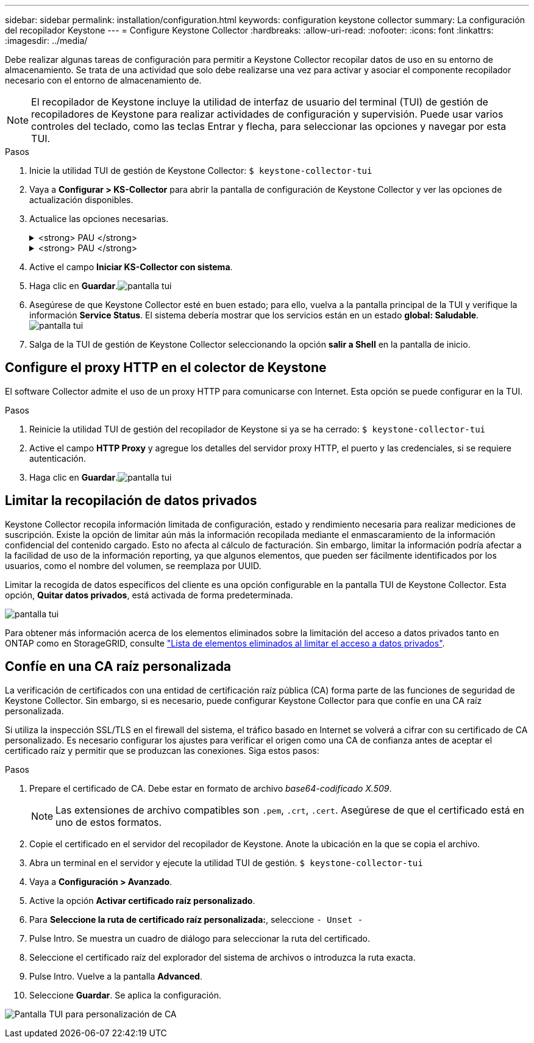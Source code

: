 ---
sidebar: sidebar 
permalink: installation/configuration.html 
keywords: configuration keystone collector 
summary: La configuración del recopilador Keystone 
---
= Configure Keystone Collector
:hardbreaks:
:allow-uri-read: 
:nofooter: 
:icons: font
:linkattrs: 
:imagesdir: ../media/


[role="lead"]
Debe realizar algunas tareas de configuración para permitir a Keystone Collector recopilar datos de uso en su entorno de almacenamiento. Se trata de una actividad que solo debe realizarse una vez para activar y asociar el componente recopilador necesario con el entorno de almacenamiento de.


NOTE: El recopilador de Keystone incluye la utilidad de interfaz de usuario del terminal (TUI) de gestión de recopiladores de Keystone para realizar actividades de configuración y supervisión. Puede usar varios controles del teclado, como las teclas Entrar y flecha, para seleccionar las opciones y navegar por esta TUI.

.Pasos
. Inicie la utilidad TUI de gestión de Keystone Collector:
`$ keystone-collector-tui`
. Vaya a **Configurar > KS-Collector** para abrir la pantalla de configuración de Keystone Collector y ver las opciones de actualización disponibles.
. Actualice las opciones necesarias.
+
.<strong> PAU </strong>
[%collapsible]
====
** *Recopilar uso de ONTAP*: Esta opción permite la recopilación de datos de uso para ONTAP. Añada los detalles del servidor y la cuenta de servicio de Active IQ Unified Manager (Unified Manager).
** *Recopilar datos de rendimiento de ONTAP*: Esta opción permite la recopilación de datos de rendimiento para ONTAP. Esta opción está desactivada de forma predeterminada. Habilite esta opción si es necesario supervisar el rendimiento en su entorno para fines de acuerdo de nivel de servicio. Proporcione los detalles de la cuenta de usuario de la base de datos de Unified Manager. Para obtener información sobre cómo crear usuarios de bases de datos, consulte link:../installation/addl-req.html["Cree usuarios de Unified Manager"].
** *Eliminar datos privados*: Esta opción elimina datos privados específicos de los clientes y está activada de forma predeterminada. Para obtener información acerca de los datos que se excluyen de las métricas si esta opción está activada, consulte link:../installation/configuration.html#limit-collection-of-private-data["Limitar la recopilación de datos privados"].


====
+
.<strong> PAU </strong>
[%collapsible]
====
** *Recopilar uso de StorageGRID*: Esta opción permite recopilar los detalles de uso de los nodos. Añada la dirección del nodo StorageGRID y los detalles de usuario.
** *Eliminar datos privados*: Esta opción elimina datos privados específicos de los clientes y está activada de forma predeterminada. Para obtener información acerca de los datos que se excluyen de las métricas si esta opción está activada, consulte link:../installation/configuration.html#limit-collection-of-private-data["Limitar la recopilación de datos privados"].


====
. Active el campo **Iniciar KS-Collector con sistema**.
. Haga clic en **Guardar**.image:tui-1.png["pantalla tui"]
. Asegúrese de que Keystone Collector esté en buen estado; para ello, vuelva a la pantalla principal de la TUI y verifique la información **Service Status**. El sistema debería mostrar que los servicios están en un estado **global: Saludable**.image:tui-2.png["pantalla tui"]
. Salga de la TUI de gestión de Keystone Collector seleccionando la opción **salir a Shell** en la pantalla de inicio.




== Configure el proxy HTTP en el colector de Keystone

El software Collector admite el uso de un proxy HTTP para comunicarse con Internet. Esta opción se puede configurar en la TUI.

.Pasos
. Reinicie la utilidad TUI de gestión del recopilador de Keystone si ya se ha cerrado:
`$ keystone-collector-tui`
. Active el campo **HTTP Proxy** y agregue los detalles del servidor proxy HTTP, el puerto y las credenciales, si se requiere autenticación.
. Haga clic en **Guardar**.image:tui-3.png["pantalla tui"]




== Limitar la recopilación de datos privados

Keystone Collector recopila información limitada de configuración, estado y rendimiento necesaria para realizar mediciones de suscripción. Existe la opción de limitar aún más la información recopilada mediante el enmascaramiento de la información confidencial del contenido cargado. Esto no afecta al cálculo de facturación. Sin embargo, limitar la información podría afectar a la facilidad de uso de la información reporting, ya que algunos elementos, que pueden ser fácilmente identificados por los usuarios, como el nombre del volumen, se reemplaza por UUID.

Limitar la recogida de datos específicos del cliente es una opción configurable en la pantalla TUI de Keystone Collector. Esta opción, *Quitar datos privados*, está activada de forma predeterminada.

image:tui-4.png["pantalla tui"]

Para obtener más información acerca de los elementos eliminados sobre la limitación del acceso a datos privados tanto en ONTAP como en StorageGRID, consulte link:../installation/data-collection.html["Lista de elementos eliminados al limitar el acceso a datos privados"].



== Confíe en una CA raíz personalizada

La verificación de certificados con una entidad de certificación raíz pública (CA) forma parte de las funciones de seguridad de Keystone Collector. Sin embargo, si es necesario, puede configurar Keystone Collector para que confíe en una CA raíz personalizada.

Si utiliza la inspección SSL/TLS en el firewall del sistema, el tráfico basado en Internet se volverá a cifrar con su certificado de CA personalizado. Es necesario configurar los ajustes para verificar el origen como una CA de confianza antes de aceptar el certificado raíz y permitir que se produzcan las conexiones. Siga estos pasos:

.Pasos
. Prepare el certificado de CA. Debe estar en formato de archivo _base64-codificado X.509_.
+

NOTE: Las extensiones de archivo compatibles son `.pem`, `.crt`, `.cert`. Asegúrese de que el certificado está en uno de estos formatos.

. Copie el certificado en el servidor del recopilador de Keystone. Anote la ubicación en la que se copia el archivo.
. Abra un terminal en el servidor y ejecute la utilidad TUI de gestión.
`$ keystone-collector-tui`
. Vaya a *Configuración > Avanzado*.
. Active la opción *Activar certificado raíz personalizado*.
. Para *Seleccione la ruta de certificado raíz personalizada:*, seleccione `- Unset -`
. Pulse Intro. Se muestra un cuadro de diálogo para seleccionar la ruta del certificado.
. Seleccione el certificado raíz del explorador del sistema de archivos o introduzca la ruta exacta.
. Pulse Intro. Vuelve a la pantalla *Advanced*.
. Seleccione *Guardar*. Se aplica la configuración.


image:kc-custom-ca.png["Pantalla TUI para personalización de CA"]
